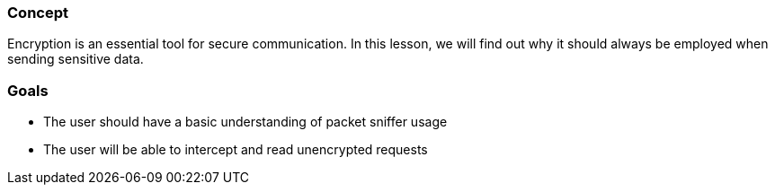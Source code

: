 
=== Concept
Encryption is an essential tool for secure communication. In this lesson, we will find out why it should always be employed when sending sensitive data.

=== Goals
* The user should have a basic understanding of packet sniffer usage
* The user will be able to intercept and read unencrypted requests
